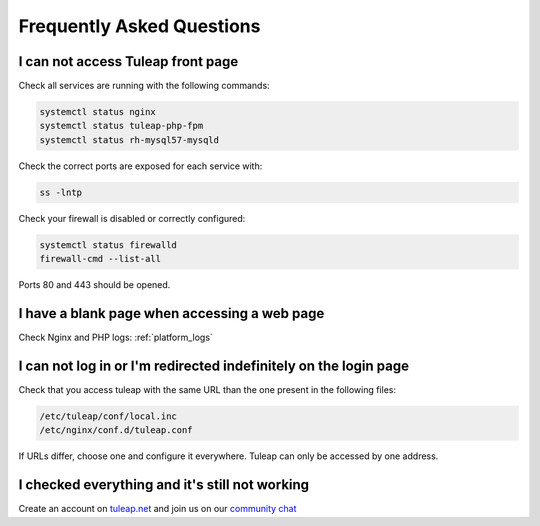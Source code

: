 Frequently Asked Questions
==========================


.. _FAQ_Timeout_URL:

I can not access Tuleap front page
----------------------------------

Check all services are running with the following commands:


.. code-block:: bash

    systemctl status nginx
    systemctl status tuleap-php-fpm
    systemctl status rh-mysql57-mysqld


Check the correct ports are exposed for each service with:

.. code-block:: bash

    ss -lntp


Check your firewall is disabled or correctly configured:

.. code-block:: bash

    systemctl status firewalld
    firewall-cmd --list-all


Ports 80 and 443 should be opened.


.. _FAQ_Blank_Page:

I have a blank page when accessing a web page
---------------------------------------------

Check Nginx and PHP logs: :ref:`platform_logs`


.. _FAQ_Cannot_Connect:

I can not log in or I'm redirected indefinitely on the login page
-----------------------------------------------------------------

Check that you access tuleap with the same URL than the one present in the following files:

.. code-block:: bash
    
    /etc/tuleap/conf/local.inc
    /etc/nginx/conf.d/tuleap.conf

If URLs differ, choose one and configure it everywhere. Tuleap can only be accessed by one address.



I checked everything and it's still not working
-----------------------------------------------

Create an account on `tuleap.net <https://tuleap.net>`_ and join us on our `community chat <https://chat.tuleap.org>`_
